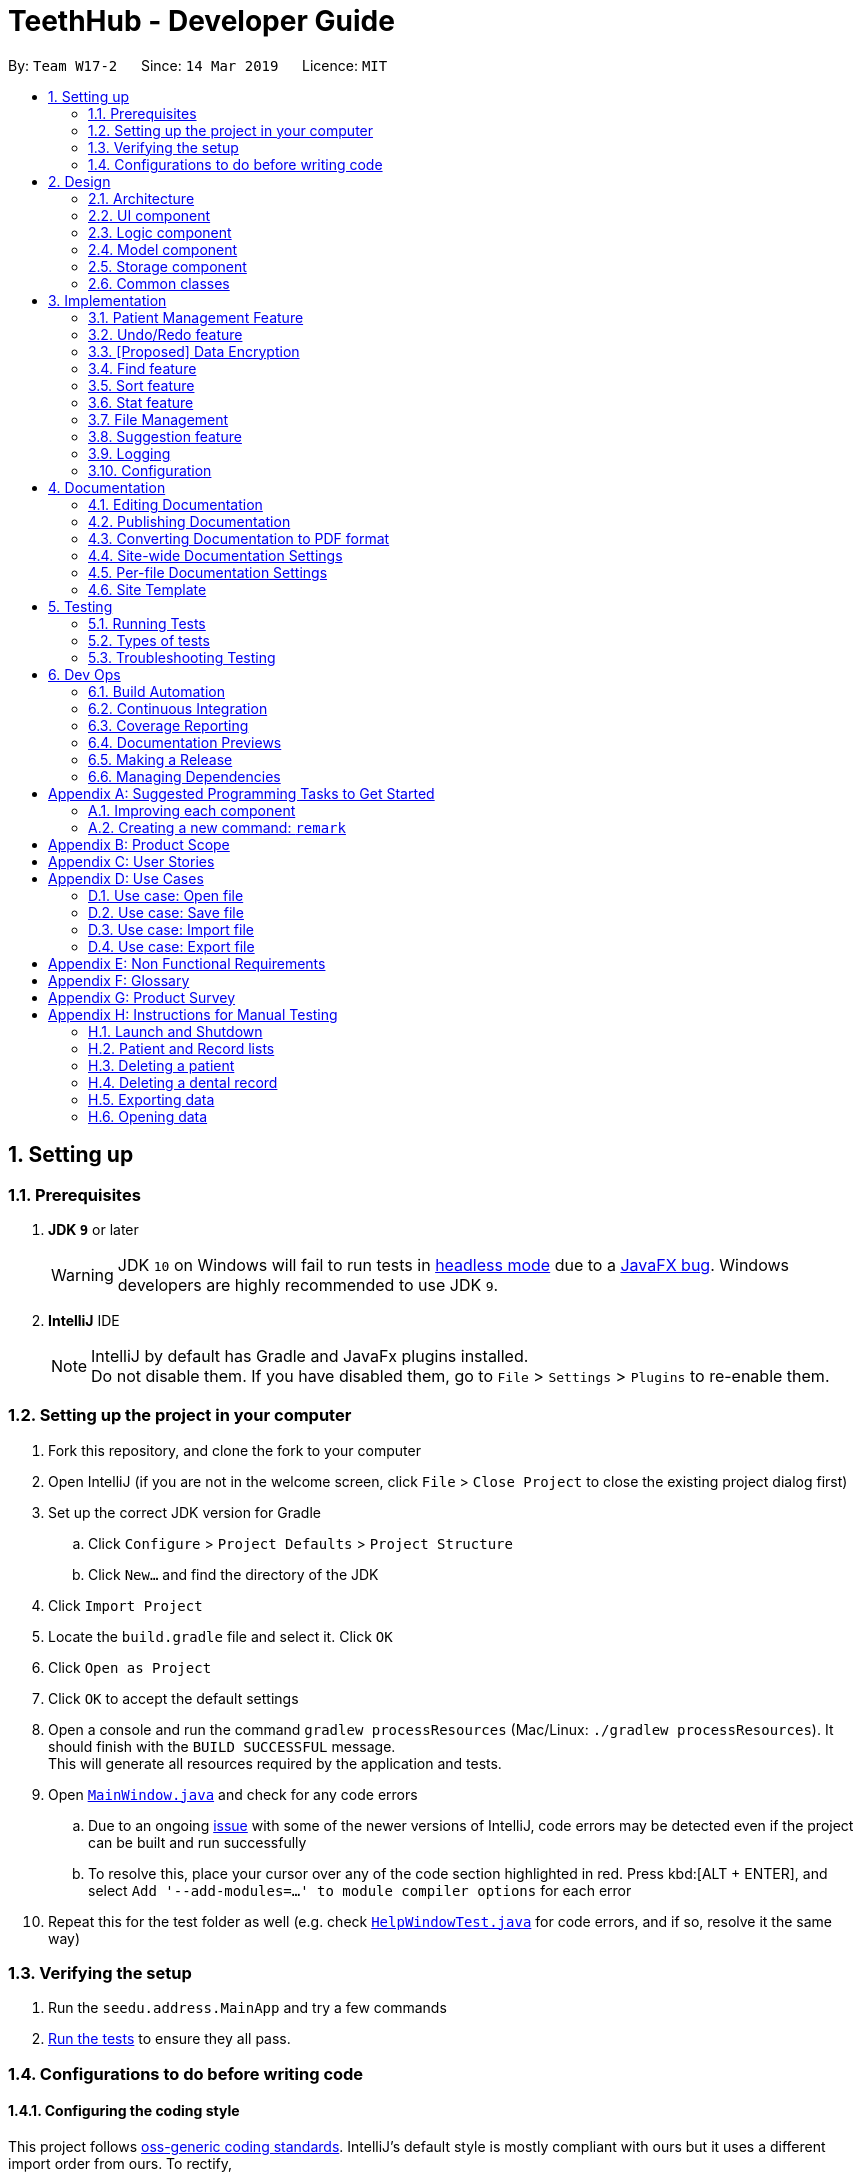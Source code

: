 = TeethHub - Developer Guide
:site-section: DeveloperGuide
:toc:
:toc-title:
:toc-placement: preamble
:sectnums:
:imagesDir: images
:stylesDir: stylesheets
:xrefstyle: full
ifdef::env-github[]
:tip-caption: :bulb:
:note-caption: :information_source:
:warning-caption: :warning:
:experimental:
endif::[]
:repoURL: https://github.com/se-edu/addressbook-level4/tree/master

By: `Team W17-2`      Since: `14 Mar 2019`      Licence: `MIT`

== Setting up

=== Prerequisites

. *JDK `9`* or later
+
[WARNING]
JDK `10` on Windows will fail to run tests in <<UsingGradle#Running-Tests, headless mode>> due to a https://github.com/javafxports/openjdk-jfx/issues/66[JavaFX bug].
Windows developers are highly recommended to use JDK `9`.

. *IntelliJ* IDE
+
[NOTE]
IntelliJ by default has Gradle and JavaFx plugins installed. +
Do not disable them. If you have disabled them, go to `File` > `Settings` > `Plugins` to re-enable them.


=== Setting up the project in your computer

. Fork this repository, and clone the fork to your computer
. Open IntelliJ (if you are not in the welcome screen, click `File` > `Close Project` to close the existing project dialog first)
. Set up the correct JDK version for Gradle
.. Click `Configure` > `Project Defaults` > `Project Structure`
.. Click `New...` and find the directory of the JDK
. Click `Import Project`
. Locate the `build.gradle` file and select it. Click `OK`
. Click `Open as Project`
. Click `OK` to accept the default settings
. Open a console and run the command `gradlew processResources` (Mac/Linux: `./gradlew processResources`). It should finish with the `BUILD SUCCESSFUL` message. +
This will generate all resources required by the application and tests.
. Open link:{repoURL}/src/main/java/seedu/address/ui/MainWindow.java[`MainWindow.java`] and check for any code errors
.. Due to an ongoing https://youtrack.jetbrains.com/issue/IDEA-189060[issue] with some of the newer versions of IntelliJ, code errors may be detected even if the project can be built and run successfully
.. To resolve this, place your cursor over any of the code section highlighted in red. Press kbd:[ALT + ENTER], and select `Add '--add-modules=...' to module compiler options` for each error
. Repeat this for the test folder as well (e.g. check link:{repoURL}/src/test/java/seedu/address/ui/HelpWindowTest.java[`HelpWindowTest.java`] for code errors, and if so, resolve it the same way)

=== Verifying the setup

. Run the `seedu.address.MainApp` and try a few commands
. <<Testing,Run the tests>> to ensure they all pass.

=== Configurations to do before writing code

==== Configuring the coding style

This project follows https://github.com/oss-generic/process/blob/master/docs/CodingStandards.adoc[oss-generic coding standards]. IntelliJ's default style is mostly compliant with ours but it uses a different import order from ours. To rectify,

. Go to `File` > `Settings...` (Windows/Linux), or `IntelliJ IDEA` > `Preferences...` (macOS)
. Select `Editor` > `Code Style` > `Java`
. Click on the `Imports` tab to set the order

* For `Class count to use import with '\*'` and `Names count to use static import with '*'`: Set to `999` to prevent IntelliJ from contracting the import statements
* For `Import Layout`: The order is `import static all other imports`, `import java.\*`, `import javax.*`, `import org.\*`, `import com.*`, `import all other imports`. Add a `<blank line>` between each `import`

Optionally, you can follow the <<UsingCheckstyle#, UsingCheckstyle.adoc>> document to configure Intellij to check style-compliance as you write code.

==== Updating documentation to match your fork

After forking the repository, the documentation will still have the SE-EDU branding and refer to the `se-edu/addressbook-level4` repository.

If you plan to develop this fork as a separate product (i.e. instead of contributing to `se-edu/addressbook-level4`), you should do the following:

. Configure the <<Docs-SiteWideDocSettings, site-wide documentation settings>> in link:{repoURL}/build.gradle[`build.gradle`], such as the `site-name`, to suit your own project.

. Replace the URL in the attribute `repoURL` in link:{repoURL}/docs/DeveloperGuide.adoc[`DeveloperGuide.adoc`] and link:{repoURL}/docs/UserGuide.adoc[`UserGuide.adoc`] with the URL of your fork.

==== Setting up CI

Set up Travis to perform Continuous Integration (CI) for your fork. See <<UsingTravis#, UsingTravis.adoc>> to learn how to set it up.

After setting up Travis, you can optionally set up coverage reporting for your team fork (see <<UsingCoveralls#, UsingCoveralls.adoc>>).

[NOTE]
Coverage reporting could be useful for a team repository that hosts the final version but it is not that useful for your personal fork.

Optionally, you can set up AppVeyor as a second CI (see <<UsingAppVeyor#, UsingAppVeyor.adoc>>).

[NOTE]
Having both Travis and AppVeyor ensures your App works on both Unix-based platforms and Windows-based platforms (Travis is Unix-based and AppVeyor is Windows-based)

==== Getting started with coding

When you are ready to start coding,

1. Get some sense of the overall design by reading <<Design-Architecture>>.
2. Take a look at <<GetStartedProgramming>>.

== Design

[[Design-Architecture]]
=== Architecture

.Architecture Diagram
image::Architecture.png[width="600"]

The *_Architecture Diagram_* given above explains the high-level design of the App. Given below is a quick overview of each component.

[TIP]
The `.pptx` files used to create diagrams in this document can be found in the link:{repoURL}/docs/diagrams/[diagrams] folder. To update a diagram, modify the diagram in the pptx file, select the objects of the diagram, and choose `Save as picture`.

`Main` has only one class called link:{repoURL}/src/main/java/seedu/address/MainApp.java[`MainApp`]. It is responsible for,

* At app launch: Initializes the components in the correct sequence, and connects them up with each other.
* At shut down: Shuts down the components and invokes cleanup method where necessary.

<<Design-Commons,*`Commons`*>> represents a collection of classes used by multiple other components.
The following class plays an important role at the architecture level:

* `LogsCenter` : Used by many classes to write log messages to the App's log file.

The rest of the App consists of four components.

* <<Design-Ui,*`UI`*>>: The UI of the App.
* <<Design-Logic,*`Logic`*>>: The command executor.
* <<Design-Model,*`Model`*>>: Holds the data of the App in-memory.
* <<Design-Storage,*`Storage`*>>: Reads data from, and writes data to, the hard disk.

Each of the four components

* Defines its _API_ in an `interface` with the same name as the Component.
* Exposes its functionality using a `{Component Name}Manager` class.

For example, the `Logic` component (see the class diagram given below) defines it's API in the `Logic.java` interface and exposes its functionality using the `LogicManager.java` class.

.Class Diagram of the Logic Component
image::LogicClassDiagram.png[width="800"]

[discrete]
==== How the architecture components interact with each other

The _Sequence Diagram_ below shows how the components interact with each other for the scenario where the user issues the command `delete 1`.

.Component interactions for `delete 1` command
image::SDforDeletePerson.png[width="800"]

The sections below give more details of each component.

[[Design-Ui]]
=== UI component

.Structure of the UI Component
image::UiClassDiagram.png[width="800"]

*API* : link:{repoURL}/src/main/java/seedu/address/ui/Ui.java[`Ui.java`]

The UI consists of a `MainWindow` that is made up of parts e.g.`CommandBox`, `ResultDisplay`, `PersonListPanel`, `StatusBarFooter`, `BrowserPanel` etc. All these, including the `MainWindow`, inherit from the abstract `UiPart` class.

The `UI` component uses JavaFx UI framework. The layout of these UI parts are defined in matching `.fxml` files that are in the `src/main/resources/view` folder. For example, the layout of the link:{repoURL}/src/main/java/seedu/address/ui/MainWindow.java[`MainWindow`] is specified in link:{repoURL}/src/main/resources/view/MainWindow.fxml[`MainWindow.fxml`]

The `UI` component,

* Executes user commands using the `Logic` component.
* Listens for changes to `Model` data so that the UI can be updated with the modified data.

[[Design-Logic]]
=== Logic component

[[fig-LogicClassDiagram]]
.Structure of the Logic Component
image::LogicClassDiagram.png[width="800"]

*API* :
link:{repoURL}/src/main/java/seedu/address/logic/Logic.java[`Logic.java`]

.  `Logic` uses the `AddressBookParser` class to parse the user command.
.  This results in a `Command` object which is executed by the `LogicManager`.
.  The command execution can affect the `Model` (e.g. adding a person).
.  The result of the command execution is encapsulated as a `CommandResult` object which is passed back to the `Ui`.
.  In addition, the `CommandResult` object can also instruct the `Ui` to perform certain actions, such as displaying help to the user.

Given below is the Sequence Diagram for interactions within the `Logic` component for the `execute("delete 1")` API call.

.Interactions Inside the Logic Component for the `delete 1` Command
image::DeletePersonSdForLogic.png[width="800"]

[[Design-Model]]
=== Model component

.Structure of the Model Component
image::ModelClassDiagram.png[width="800"]

*API* : link:{repoURL}/src/main/java/seedu/address/model/Model.java[`Model.java`]

The `Model`,

* stores a `UserPref` object that represents the user's preferences.
* stores the Address Book data.
* exposes an unmodifiable `ObservableList<Person>` that can be 'observed' e.g. the UI can be bound to this list so that the UI automatically updates when the data in the list change.
* does not depend on any of the other three components.

[NOTE]
As a more OOP model, we can store a `Tag` list in `Address Book`, which `Person` can reference. This would allow `Address Book` to only require one `Tag` object per unique `Tag`, instead of each `Person` needing their own `Tag` object. An example of how such a model may look like is given below. +
 +
image:ModelClassBetterOopDiagram.png[width="800"]

[[Design-Storage]]
=== Storage component

.Structure of the Storage Component
image::StorageClassDiagram.png[width="800"]

*API* : link:{repoURL}/src/main/java/seedu/address/storage/Storage.java[`Storage.java`]

The `Storage` component,

* can save `UserPref` objects in json format and read it back.
* can save the Address Book data in json format and read it back.

[[Design-Commons]]
=== Common classes

Classes used by multiple components are in the `seedu.addressbook.commons` package.

== Implementation

This section describes some noteworthy details on how certain features are implemented.

// tag::patient_kyler[]
=== Patient Management Feature
==== Current Implementation: Storing Patient's Information

The `Patient` class represents patients for our users on TeethHub.
It extends `Person` with more patient-specific attributes, as well as methods.
Various methods are also overridden in order for them to work appropriately with the new `Patient` class.

The following class diagram summarizes the new `Patient` class, which extends from `Person`:

image::PatientClassDiagram.png[width="800]

==== Current Implementation: Patient's Dental Records

The `Record` class represents a dental record of a patient. Each `Patient` class has an list of `Record` as an attribute.

The `Record` class is purposely implemented to be similar to that of `Person`.
Just like person, record has associate classes for specific operations, such as storage.
This ensures that the processing of records is streamlined with `Patient`, which extends `Person`.

==== Current Implementation: Interface to interact with Patient's Dental Records

The current implementation to view a specified patient's dental records uses the `goto` command.

The `GoToCommand` extends the `Command` abstract class.
The valid form of the command is `goto INDEX`.
The `INDEX` of the command specifies the patient in the patient list, based to their denoted indexes.

On the other hand, the current implementation to go back to the patient list uses the `back` command.

It also extends the `Command` abstract class.
Unlike the `GoToCommand`, the `BackCommand` does not take in any parameters.
The valid form of the command is `back`.

Given below is an example usage scenario and how the goto/back mechanism behaves at each step.

Step 1. The user launches the application for the first time.
All stored patients will be loaded and the user will be shown the patient list by default.

Step 2. The user executes `goto 1` command to view the dental records of the first patient in the dental book.
The `goto` command sets the specified patient in the MainWindow as the first patient.
The patient list is now replaced by the dental record list of the specified patient.

Step 3. The user can now add, edit, or delete dental records, which are tied to the specified patient.

[NOTE]
If the `goto` command is entered while the window is already showing dental records of a specified patient, an error message will be displayed on the window.

Step 4. The user now decides that he wants to view the patient list.
He do so by executing the `back` command.
After which, the record list is replaced by the patient list.

[NOTE]
The `back` command will still work with parameters, but those parameters will be ignored.

Step 5. The user can now add, edit, or delete patients' personal information.

[NOTE]
If the `back` command is entered while the window is already showing patients, an error message will be displayed on the window.

The following activity diagram summarizes what happens when a user executes the `goto` or `back` command:

image::GotoActivityDiagram.png[width="800"]
{nbsp}

==== Current Implementation: Representing Patient's Teeth

The `Teeth` class represents patients' teeth for our users on TeethHub.
It consist of an array of `Tooth` objects, which represents the individual tooth of patients.

[NOTE]
When a patient is added by the user, TeethHub automatically creates a new set of all healthy and present teeth for the new patient.
At this point of time, only permanent teeth is supported.

Each `Tooth` can be present or absent. If it is present, it can be on or off status.
A tooth on status would mean that it is a problematic tooth (i.e. decaying tooth or dental prosthesis).
A optional status message can be tied to each tooth on status, allowing our users to have a better overview of the tooth if necessary.

The command to edit a specific tooth of a patient is: `teethedit INDEX`.

[NOTE]
The `teethedit` command can only run after a patient is specified via the `goto` command.


The following class diagram summarizes the `Teeth` class, which is a composition of the `Tooth` class:

{nbsp}

image::TeethClassDiagram.png[width=""]
{nbsp}

==== Current Implementation: Automatically Generated Tags

There are only two types of tags that are valid in the `Patient` class.
They are `StatusTag` and `TeethTag`.
At any time, there can only be one of each kind of those tags.
Unlike in `Person`, users cannot added their own tags to patients.
We have implemented patient tags to be fully automated by our application.

`StatusTag`: Describes the condition of the patient's teeth. The valid options are "Healthy Teeth", "Status Teeth", and "Absent Teeth".
The worst tooth status found in the patient's teeth will be reflected in the teeth status tag.

The activity diagram below demonstrates how TeethHub automatically update the patient's status tag when his or her tooth is edited:

image::StatusTagActivityDiagram.png[width=""]

`TeethTag`: Describes the teeth type of the patient. The valid options are "Primary Teeth" or "Permanent Teeth".

[NOTE]
Since only permanent teeth is supported by TeethHub at the moment, `TeethTag` will always show "Permanent Teeth".

==== Current Implementation: Dentist Information

Following the single user policy, TeethHub only prompts the user once to acquire his or her name, which will then be used when creating new dental records for patients.

Currently, the application prompts the user for his or her name during his or her first attempt when adding a new dental record to a specified patient via the `RecordAdd` command.

[NOTE]
Currently, the dentist's name is stored in a `.txt` file in TeethHub.
It is possible for users to change their name from the `.txt` file, although they are not encouraged to do so.

==== Current Implementation: Other Relevant Commands

We have also created new commands that will facilitate the `Patient` class.

[NOTE]
The commands below can only be executed after a patient is specified via the `GoTo` command.

`RecordAdd`: Adds a new record to a specified patient.

`RecordEdit`: Edits an existing record of a specified patient.

`RecordDelete`: Deletes an existing record of a specified patient.

`RecordClear`: Clear all records of a specified patient.

==== Design Considerations

===== Aspect: Creating the Patient class

* **Alternative 1 (current choice):** Create the `Patient` class by extending it from `Person`.
** Pros: It is intuitive, as it is logical that all patients are persons as well.
The code from `Person` can be reused in `Patient` through inheritance, and all existing classes and methods which work with `Person` will also work with `Patient`.
Most importantly, it allows us to make use of the object-oriented programming principles we learnt in class.
We assume that the Open-Closed Principle is applied on the `Person` class.
** Cons: Any changes to `Person` may affect `Patient`.
* **Alternative 2:** Create the `Patient` class from the bottom-up.
** Pros: As `Patient` will not be a subclass of any other class, it will be less affected by changes in other classes.
** Cons: All existing classes and methods which currently work with `Person` needs to be re-written to work with the new `Patient` class.
Attributes and methods cannot be reused, and must be re-implemented.
Lastly, polymorphism cannot be applied in cases where there is a need to deal with both persons and patients.

===== Aspect: Picking the appropriate data structure to store dental records

* **Alternative 1 (current choice):** Store the records using a list.
** Pros: It is easy to understand, which is crucial for collaborative programming as other programmers may require accessing the records in the list.
It can also save new records in the order of when they are added, from most recent to oldest, simply using `List.add(0, Record)`.
** Cons: If the list gets long over time, it might cause additional waiting time for our users when they would to search for a specific record.
This is because a linear search in a list is of O(n) time complexity.
 * **Alternative 2:** Store the records using a hash table.
 ** Pros: It gives the fastest time complexity if a record search is required. It runs in O(1) time.
 ** Cons: It can be challenging for collaborators to understand, which can be detrimental for collaborative programming.
 It also creates an extra layer of complexity in order to display the stored records in the order they were first stored in the application by our users.

===== Aspect: How the goto command executes

* **Alternative 1 (current choice):** Use a static variable to store the specified patient, with a public getter method, and a static boolean that denotes the current list viewing mode.
** Pros: This is relatively easy to implement and understand. Furthermore, other classes can easily access the current specified patient, and the current list viewing mode.
** Cons: May cause complications if MainWindow is no longer a singleton class.
* **Alternative 2:** Save the specified patient and list viewing mode as an instance variable of MainWindow.
** Pros: Will work properly even if MainWindow is no longer a singleton class.
** Cons: Challenging to implement as major revamp is required to most existing classes and tests.
All new classes which wish to access the specified patient or list viewing mode will need to take in a reference to the MainWindow instance.

===== Aspect: Data structure to support the goto command

* **Alternative 1 (current choice):** Use a patient variable to store the patient specified by the command.
** Pros: An intuitive solution, as the specified patient is stored as an exact same class as a patient.
Additionally, attributes of the specified patient can be accessed just like any other patient class.
Changes to the patient class does not significantly affect the goto command.
** Cons: The patient class is mutable, and accidental changes to its attributes by other classes or methods can occur.
* **Alternative 2:** Create a new immutable patient variable to store the specified patient.
** Pros: Ensures the the specified patient cannot be edited by other classes or methods.
** Cons: Major changes to the patient class would require the immutable patient class to be changed too.
Furthermore, every time any record of the specified patient is modified, a new immutable patient needs to be created to update the currently stored immutable patient.

===== Aspect: Data structure for Teeth

* **Alternative 1 (current choice):** Create a `Tooth` object representing a tooth, and use an array to store a list of tooth which will represent the teeth of patients.
** Pros: An straightforward object-oriented solution and easy to understand by other collaborating programmers who are familiar with object-oriented programming.
** Cons: `Tooth` and `Teeth` objects, as well as their relevant methods takes a significant amount of time to be created. They will also require proper test cases to be implemented.
* **Alternative 2:** Create an integer array representing teeth. Each integer value in the array indicates the status of a tooth.
** Pros: Simplest to implement.
** Cons: Can be hard to understand by other programmers as integers are used to represent teeth statuses. Additionally, this is violating object-oriented principles.

===== Aspect: Implementing the Dentist class

* **Alternative 1 (current choice):** Use a patient variable to store the patient specified by the command.
** Pros: An intuitive solution, as the specified patient is stored as an exact same class as a patient.
Additionally, attributes of the specified patient can be accessed just like any other patient class.
Changes to the patient class does not significantly affect the goto command.
** Cons: The patient class is mutable, and accidental changes to its attributes by other classes or methods can occur.
* **Alternative 2:** Create a new immutable patient variable to store the specified patient.
** Pros: Ensures the the specified patient cannot be edited by other classes or methods.
** Cons: Major changes to the patient class would require the immutable patient class to be changed too.
Furthermore, every time any record of the specified patient is modified, a new immutable patient needs to be created to update the currently stored immutable patient.

// end::patient_kyler[]

// tag::undoredo[]
=== Undo/Redo feature
==== Current Implementation

The undo/redo mechanism is facilitated by `VersionedAddressBook`.
It extends `AddressBook` with an undo/redo history, stored internally as an `addressBookStateList` and `currentStatePointer`.
Additionally, it implements the following operations:

* `VersionedAddressBook#commit()` -- Saves the current address book state in its history.
* `VersionedAddressBook#undo()` -- Restores the previous address book state from its history.
* `VersionedAddressBook#redo()` -- Restores a previously undone address book state from its history.

These operations are exposed in the `Model` interface as `Model#commitAddressBook()`, `Model#undoAddressBook()` and `Model#redoAddressBook()` respectively.

Given below is an example usage scenario and how the undo/redo mechanism behaves at each step.

Step 1. The user launches the application for the first time. The `VersionedAddressBook` will be initialized with the initial address book state, and the `currentStatePointer` pointing to that single address book state.

image::UndoRedoStartingStateListDiagram.png[width="800"]

Step 2. The user executes `delete 5` command to delete the 5th person in the address book. The `delete` command calls `Model#commitAddressBook()`, causing the modified state of the address book after the `delete 5` command executes to be saved in the `addressBookStateList`, and the `currentStatePointer` is shifted to the newly inserted address book state.

image::UndoRedoNewCommand1StateListDiagram.png[width="800"]

Step 3. The user executes `add n/David ...` to add a new person. The `add` command also calls `Model#commitAddressBook()`, causing another modified address book state to be saved into the `addressBookStateList`.

image::UndoRedoNewCommand2StateListDiagram.png[width="800"]

[NOTE]
If a command fails its execution, it will not call `Model#commitAddressBook()`, so the address book state will not be saved into the `addressBookStateList`.

Step 4. The user now decides that adding the person was a mistake, and decides to undo that action by executing the `undo` command. The `undo` command will call `Model#undoAddressBook()`, which will shift the `currentStatePointer` once to the left, pointing it to the previous address book state, and restores the address book to that state.

image::UndoRedoExecuteUndoStateListDiagram.png[width="800"]

[NOTE]
If the `currentStatePointer` is at index 0, pointing to the initial address book state, then there are no previous address book states to restore. The `undo` command uses `Model#canUndoAddressBook()` to check if this is the case. If so, it will return an error to the user rather than attempting to perform the undo.

The following sequence diagram shows how the undo operation works:

image::UndoRedoSequenceDiagram.png[width="800"]

The `redo` command does the opposite -- it calls `Model#redoAddressBook()`, which shifts the `currentStatePointer` once to the right, pointing to the previously undone state, and restores the address book to that state.

[NOTE]
If the `currentStatePointer` is at index `addressBookStateList.size() - 1`, pointing to the latest address book state, then there are no undone address book states to restore. The `redo` command uses `Model#canRedoAddressBook()` to check if this is the case. If so, it will return an error to the user rather than attempting to perform the redo.

Step 5. The user then decides to execute the command `list`. Commands that do not modify the address book, such as `list`, will usually not call `Model#commitAddressBook()`, `Model#undoAddressBook()` or `Model#redoAddressBook()`. Thus, the `addressBookStateList` remains unchanged.

image::UndoRedoNewCommand3StateListDiagram.png[width="800"]

Step 6. The user executes `clear`, which calls `Model#commitAddressBook()`. Since the `currentStatePointer` is not pointing at the end of the `addressBookStateList`, all address book states after the `currentStatePointer` will be purged. We designed it this way because it no longer makes sense to redo the `add n/David ...` command. This is the behavior that most modern desktop applications follow.

image::UndoRedoNewCommand4StateListDiagram.png[width="800"]

The following activity diagram summarizes what happens when a user executes a new command:

image::UndoRedoActivityDiagram.png[width="650"]

==== Design Considerations

===== Aspect: How undo & redo executes

* **Alternative 1 (current choice):** Saves the entire address book.
** Pros: Easy to implement.
** Cons: May have performance issues in terms of memory usage.
* **Alternative 2:** Individual command knows how to undo/redo by itself.
** Pros: Will use less memory (e.g. for `delete`, just save the person being deleted).
** Cons: We must ensure that the implementation of each individual command are correct.

===== Aspect: Data structure to support the undo/redo commands

* **Alternative 1 (current choice):** Use a list to store the history of address book states.
** Pros: Easy for new Computer Science student undergraduates to understand, who are likely to be the new incoming developers of our project.
** Cons: Logic is duplicated twice. For example, when a new command is executed, we must remember to update both `HistoryManager` and `VersionedAddressBook`.
* **Alternative 2:** Use `HistoryManager` for undo/redo
** Pros: We do not need to maintain a separate list, and just reuse what is already in the codebase.
** Cons: Requires dealing with commands that have already been undone: We must remember to skip these commands. Violates Single Responsibility Principle and Separation of Concerns as `HistoryManager` now needs to do two different things.
// end::undoredo[]

// tag::dataencryption[]
=== [Proposed] Data Encryption

_{Explain here how the data encryption feature will be implemented}_

// end::dataencryption[]

// tag::findimplement[]
=== Find feature
==== Current Implementation

The Find mechanism is facilitated through the use of predicates in conjunction with the
`FilteredList` within `ModelManager`

image::FindCommandSequenceDiagram1.png[width="800"]

The above sequence diagram gives an overview of how a `Find` Command is created. When the proper string arguments for
 a Find Command is entered into the user interface, the arguments are passed to the Logic Manager and then the
 AddressBook parser to determine if the input is valid. If it valid, a new `FindCommandParser` object is then created
  and handles the remaining user input.

From FindCommandParser, it creates a `MultipleContainsKeywordsPredicate` before going into a loop that creates the
respective parameter `ContainsKeywordsPredicate` if the parameter is present within the user input. The newly created
 `ContainsKeywordsPredicate` objects are passed back to the `FindCommandParser` and stored within a list. Once the
 loop has finished the list is passed over to the `MultipleContainKeywordsPredicate` object before it is used in the
 creation of a `FindCommand` object. On success, the `FindCommand` object is returned to the LogicManager as per the
 flow in the sequence diagram.

On execution of the Find Command, `updateFilteredPersonList` is called with the predicate stored within the program
itself. It subsequently calls `setPredicate(predicatte)` and updates the displayed person list to only show patients
that matches the given predicate.

==== Design Considerations
===== Aspect: Creation of Predicates

* **Alternative 1 (current choice):** Every associated parameter that is found within either a `Patient` or `Record`
class has an associated `ContainsKeywordsPredicate` that handles the predicate testing when that parameter is
specified to be searched.
* **Alternative 2:** `Patient` and `Record` would each have an individual associated `ContainsKeywordsPredicate` that
 acts as a "class of classes" that contains each respective paramater predicate class within itself.
// end::findimplement[]

// tag::sortimplement[]
=== Sort feature
==== Current Implementation
The `Sort` mechanism is facilitated through the use of Comparators in conjunction with the Unique Lists for both
record and patient depending on the programm's mode when the command is called.

image::SortCommandSequenceDiagram.png[width="800"]

Upon parsing the arguments, `SortCommandParser` then checks which mode TeethHub currently is in. If it's in record /
goTo mode, it creates a `RecordComparator` and returns a `SortRecordCommand`. Otherwise, a `PatientComparator` is called
instead and returns a `SortPatientCommand` instead.

When the comparator is retrieved,  SortCommandParser then calls `orderChecker` from itself to determine the
`isReverse` boolean. Finally, the respective parameters are used to create the neccessary `SortCommand` and returns
it to `AddressBookParser` and then `LogicManager`.

On execution, there are two behaviours can occur depending on whether the `SortCommand` is a `SortPatientCommand` or
`SortRecordCommand`.  Should it be an instance of `SortRecordCommand`, `sortRecordsBook(c,isReverse)` is called from
ModelManager, which in turns called `sortRecords(c, isReverse)` from `VersionedAddressBook` and finally calls
`sortStoredList (c, isReverse)` from `UniqueRecordList`. This sorts the records currently stored according to the
parsed comparator and hence changes the order records are displayed to the user.

Should it be a `SortPatientCommand` instead, the same logic flow occurs except it that calls the respective patient
methods and classes instead.
// end::sortimplement[]

// tag::statimplement[]
=== Stat feature
image::StatWindow.png[width="500"]
==== Current Implementation
The `Stat` mechanism is facilitated through the use of the inbuilt JavaFx framework in conjunction with the data
stored within each `Patient` object.

image::StatActivityDiagram.png[width="800"]

Upon execution of the stat command, the patient to have statistics generated from is set to the `StatWindow` file
which then uses it to create the report. As per the diagram above, `StatWindow` then obtains all attributes from the
patient and sets the latest teeth image to itself. From this obtained records list, the records table is generated
followed by a bar chart and a pie chart. It is at this point that all necessary data has been populated within the
statistics report and it is displayed to the user.

// end::statimplement[]

=== File Management
Although TeethHub already has a built-in auto-load and auto-save, implementing file management would give the user more flexibility with managing data. +
PDF export is also implemented so that the user would have an easier time making sense of the data when offline.

The File Management features are: `Open`, `Import`, `Save`, `Export`.
* If the file that is being opened/imported is corrupted, an error message is thrown and no change is made. +
* If the user inputs an index range for import/export that does not exist, the current indexes that fall within the range are still imported/exported. This is because we want to make things easier on the user.

[NOTE]
============================================================
These following two keywords will be used by various File Management features.

`FILE_PATH`: The name and file type to be saved. `FILE_PATH` also allows the inclusion of folder names. If the indicated `FILE_PATH` does not exist, it will be created. +
Any letters in the English alphabet and numbers are allowed. +
Allowed special characters are: +
`! @ # $ % ^ & ( ) _ + - = { } [ ] ; ' , .` +
Special characters *NOT* allowed are: +
`< > : " | ? *`

`INDEX_RANGE`: +
Any positive integers (no decimals, must be greater than 0) are allowed. +
Use commas (no space) to indicate a break. e.g. `1,3,5` for 1 and 3 and 5 +
Use dash (no space) to indicate a range. e.g. `3-5` for 3 to 5. `1-3-5` is not allowed, just use `1-5`. +
Use a combination of commas and dashes to indicate a range as well. e.g. `1-3,5` for 1 to 3 and 5. +
`all` can be used instead to include everything. e.g. `import test.json all` or `export test.json all`
============================================================

==== Design Considerations
===== Aspect: Reading or writing a file
* **Current implementation:** (Open/Import/Save/Export)Command -> InOutAddressBookStorage -> JsonUtil -> FileUtil
** **Alternative 1a.1:** (Open/Import/Save/Export)Command -> Json Util -> FileUtil
** **Alternative 1a.2:** (Open/Import/Save/Export)Command -> FileUtil
*** Pros: Less overhead and faster runtime as there are less classes to go through.
*** Cons: InOutAddressBookStorage does some error handling. Bypassing InOutAddressBookStorage would require the same error handling in OpenCommand. Since OpenCommand is not called when the program starts, we cannot move the error handling from InOutAddressBookStorage to OpenCommand. In that case, we would have to copy the error handling instead, which means that we now have a duplicate logic, which is also not ideal.


* **Current implementation:** (Save/Export)Command -> InOutAddressBookStorage -> PdfUtil
** **Alternative 1b.1:** (Save/Export)Command -> Pdf Util -> FileUtil
** **Alternative 1b.2:** (Save/Export)Command -> FileUtil
** **Alternative 1b.3:** (Save/Export)Command -> PdfUtil
*** Pros: Less overhead and faster runtime as there are less classes to go through.
*** Cons: Same as *Alternative 1a* Cons above. In addition to that, passing the job to FileUtil would require implementing Pdf creation and saving that is already present in the third party library Apache PDFBox. Hence the job is passed to PdfUtil which calls the already present methods of Apache PDFBox.

===== Aspect: Index ranges of Import and Export
* **Current implementation:** The Import/Export features accept index ranges that are larger than the actual index range of the content to be imported/exported.
** **Alternative 2:** Don't allow indexes out of range for Import/Export.
*** Pros: User cannot input a very large index range. This prevents a scenario where a very large range causes slow runtime and increased memory due to the amount of indexes to process.
*** Cons: User may feel frustration of being denied due to minor mistakes. e.g. `export data.json 1-31` being rejected when there are only 30 entries. As our goal when designing TeethHub was to make things easier for the user, we decided to go with our current implementation.


* **Current implementation:** The Import/Export features accept the `all` keyword in place of an index range.
** **Alternative 3:** Don't parse "all" keyword for Import/Export.
*** Pros: Faster runtime as there are less characters in the regex to match.
*** Cons: User would need to know the total amount of patients in the external file if importing. Otherwise, the user might resort to inputting a very large index range, which would slow down runtime and increase memory needed due to the amount of indexes to process. We chose the current implementation to provide an alternative so that it would discourage users from inputting a very large index range.


* **Current implementation:** The Export feature calls the Save feature when the `all` keyword is detected.
** **Alternative 4:** Don't parse `all` keyword for Export.
*** Pros: Less overhead and faster runtime as there the regex would not need to look for `all`
*** Cons: In the current implementation, Import and Export share the same parser as Import and Export share the same format of `command FILE_PATH INDEX_RANGE`. Since Import uses the `all` keyword, not parsing `all` would require an additional parser for Export. Furthermore, as the accepted inputs of Open and Save are the same (except for .pdf), the user may expect the same accepted inputs for Import and Export as well.

==== Open vs Import

Suppose you have a `data.json` file with the following contents:

image::OpenImportFeature1.png[width="174"]

The following image illustrates the difference when you open or import `data.json`.

image::OpenImportFeature2.png[width="870"]

==== Open feature
===== Current Implementation
As TeethHub already has a built-in auto-load when starting the program, the implemented Open feature is simple. +
*The Open feature opens the specified file and overwrites the current TeethHub data with the file data.* +
The Open feature's format is: `open FILE_PATH`

1. AddressBookParser creates OpenCommandParser. +
2. The OpenCommandParser uses ParserUtil to parse the user input. +
3. If the input is valid, ParserUtil creates a ParsedInOut object and returns it to OpenCommandParser. +
4. OpenCommandParser creates OpenCommand initialized with the ParsedInOut object. +
5. OpenCommand checks for if the requested file is a ".json" file, if the file exists, if it is a file, or if it can be read. +
6. OpenCommand calls the existing readAddressBook().

image::OpenCommandSequenceDiagram.jpg[width="870"]

==== Import feature
===== Current Implementation
As TeethHub already has a built-in auto-load when starting the program, the implemented Import feature makes use of it. +
*The Import feature opens the specified file and adds the file data to the current TeethHub data.* +
The Import feature's format is: `import FILE_PATH INDEX_RANGE`

1. AddressBookParser creates ImportCommandParser. +
2. The ImportCommandParser uses ParserUtil to parse the user input. +
3. If the input is valid, ParserUtil creates a ParsedInOut object and returns it to ImportCommandParser. +
4. ImportCommandParser creates ImportCommand initialized with the ParsedInOut object. +
5. ImportCommand checks for if the requested file is a ".json" file, if the file exists, if it is a file, or if it can be read. +
6. ImportCommand calls the existing readAddressBook() on a temporary storage. +
6a. ImportCommand adds contents from the temporary storage to the current storage based on the input INDEX_RANGE. +
6b. ImportCommand adds all contents from the temporary storage to the current storage if INDEX_RANGE is `all`.

==== Save feature
===== Current Implementation
As TeethHub already has a built-in auto-save when exiting the program, the implemented Save feature makes use of it. +
*The Save feature saves all current TeethHub data to the specified file.* +
In addition to that, the Save can also save to PDF, using the Apache PDFBox. +
In the Open Command Sequence Diagram above, you can see that OpenCommand creates an InOutAddressBookStorage. The InOutAddressBookStorage has the capability to call the existing saveAddressBook() and also a new saveAsPdf(). +
The Save feature's format is: `save FILE_PATH`

1. AddressBookParser creates SaveCommandParser. +
2. The SaveCommandParser uses ParserUtil to parse the user input. +
3. If the input is valid, ParserUtil creates a ParsedInOut object and returns it to SaveCommandParser. +
4. SaveCommandParser creates SaveCommand initialized with the ParsedInOut object. +
5. SaveCommand checks for if the requested file is a ".json" file or ".pdf" file. It also checks if the file is Read-only. +
5a. SaveCommand calls the existing saveAddressBook() if the requested file is a ".json" file. +
5b. SaveCommand calls the new saveAsPdf() if the requested file is a ".pdf" file.

==== Export feature
===== Current Implementation
As TeethHub already has a built-in auto-save when starting the program, the implemented Export feature makes use of it. +
*The Export feature saves specified patients in the current TeethHub data to the specified file.* +
The Export feature's format is: `export FILE_PATH INDEX_RANGE`

image::ExportCommandActivityDiagram.png[width="870"]

1. AddressBookParser creates ExportCommandParser. +
2. The ExportCommandParser uses ParserUtil to parse the user input. +
3. If the input is valid, ParserUtil creates a ParsedInOut object and returns it to ExportCommandParser. +
4. ExportCommandParser creates ImportCommand initialized with the ParsedInOut object. +
5. ExportCommand checks if INDEX_RANGE is `all`. +
5a. ExportCommand calls SaveCommand if INDEX_RANGE is `all`. Refer to Save feature. +
5b. Otherwise, ExportCommand add contents from the current storage to the temporary storage based on the input INDEX_RANGE. +
6. ExportCommand checks for if the requested file is a ".json" file or ".pdf" file. It also checks if the file is Read-only. +
6a. ExportCommand calls the existing saveAddressBook() if the requested file is a ".json" file. +
6b. ExportCommand calls the new saveAsPdf() if the requested file is a ".pdf" file.

=== Suggestion feature
==== Current Implementation
As TeethHub contains commands that are similar, we decided to implement a Suggestion feature. +
This feature was designed to help users who are familiar with older versions of TeethHub or Address Book 4, as they have the names of old commands. +
When the user types a Common command, a suggestion will be displayed asking the user if they meant to type something else. +
We define a Common command as a command whose name is used by the Patient commands, Record commands and/or Task commands. +
For example, as there are `patientadd`, `recordadd` and `taskadd`, the Common command would be `add`. +
As TeethHub has a Patient Mode and a Record Mode, only commands that can be used in the user's current mode will be displayed.

image::SuggestionFeatureAddPatientMode.png[width="236"]

==== Design Considerations
* **Current implementation:** When the user types a Common command, suggestions are displayed. +
** **Alternative 1:** Show Help window if the user inputs invalid commands `N` times in a row.
*** Pros: Only 1 implementation, as opposed to an implementation for each Common command. +
*** Cons: Might be rude.

=== Logging

We are using `java.util.logging` package for logging. The `LogsCenter` class is used to manage the logging levels and logging destinations.

* The logging level can be controlled using the `logLevel` setting in the configuration file (See <<Implementation-Configuration>>)
* The `Logger` for a class can be obtained using `LogsCenter.getLogger(Class)` which will log messages according to the specified logging level
* Currently log messages are output through: `Console` and to a `.log` file.

*Logging Levels*

* `SEVERE` : Critical problem detected which may possibly cause the termination of the application
* `WARNING` : Can continue, but with caution
* `INFO` : Information showing the noteworthy actions by the App
* `FINE` : Details that is not usually noteworthy but may be useful in debugging e.g. print the actual list instead of just its size

[[Implementation-Configuration]]
=== Configuration

Certain properties of the application can be controlled (e.g user prefs file location, logging level) through the configuration file (default: `config.json`).

== Documentation

We use asciidoc for writing documentation.

[NOTE]
We chose asciidoc over Markdown because asciidoc, although a bit more complex than Markdown, provides more flexibility in formatting.

=== Editing Documentation

See <<UsingGradle#rendering-asciidoc-files, UsingGradle.adoc>> to learn how to render `.adoc` files locally to preview the end result of your edits.
Alternatively, you can download the AsciiDoc plugin for IntelliJ, which allows you to preview the changes you have made to your `.adoc` files in real-time.

=== Publishing Documentation

See <<UsingTravis#deploying-github-pages, UsingTravis.adoc>> to learn how to deploy GitHub Pages using Travis.

=== Converting Documentation to PDF format

We use https://www.google.com/chrome/browser/desktop/[Google Chrome] for converting documentation to PDF format, as Chrome's PDF engine preserves hyperlinks used in webpages.

Here are the steps to convert the project documentation files to PDF format.

.  Follow the instructions in <<UsingGradle#rendering-asciidoc-files, UsingGradle.adoc>> to convert the AsciiDoc files in the `docs/` directory to HTML format.
.  Go to your generated HTML files in the `build/docs` folder, right click on them and select `Open with` -> `Google Chrome`.
.  Within Chrome, click on the `Print` option in Chrome's menu.
.  Set the destination to `Save as PDF`, then click `Save` to save a copy of the file in PDF format. For best results, use the settings indicated in the screenshot below.

.Saving documentation as PDF files in Chrome
image::chrome_save_as_pdf.png[width="300"]

[[Docs-SiteWideDocSettings]]
=== Site-wide Documentation Settings

The link:{repoURL}/build.gradle[`build.gradle`] file specifies some project-specific https://asciidoctor.org/docs/user-manual/#attributes[asciidoc attributes] which affects how all documentation files within this project are rendered.

[TIP]
Attributes left unset in the `build.gradle` file will use their *default value*, if any.

[cols="1,2a,1", options="header"]
.List of site-wide attributes
|===
|Attribute name |Description |Default value

|`site-name`
|The name of the website.
If set, the name will be displayed near the top of the page.
|_not set_

|`site-githuburl`
|URL to the site's repository on https://github.com[GitHub].
Setting this will add a "View on GitHub" link in the navigation bar.
|_not set_

|`site-seedu`
|Define this attribute if the project is an official SE-EDU project.
This will render the SE-EDU navigation bar at the top of the page, and add some SE-EDU-specific navigation items.
|_not set_

|===

[[Docs-PerFileDocSettings]]
=== Per-file Documentation Settings

Each `.adoc` file may also specify some file-specific https://asciidoctor.org/docs/user-manual/#attributes[asciidoc attributes] which affects how the file is rendered.

Asciidoctor's https://asciidoctor.org/docs/user-manual/#builtin-attributes[built-in attributes] may be specified and used as well.

[TIP]
Attributes left unset in `.adoc` files will use their *default value*, if any.

[cols="1,2a,1", options="header"]
.List of per-file attributes, excluding Asciidoctor's built-in attributes
|===
|Attribute name |Description |Default value

|`site-section`
|Site section that the document belongs to.
This will cause the associated item in the navigation bar to be highlighted.
One of: `UserGuide`, `DeveloperGuide`, ``LearningOutcomes``{asterisk}, `AboutUs`, `ContactUs`

_{asterisk} Official SE-EDU projects only_
|_not set_

|`no-site-header`
|Set this attribute to remove the site navigation bar.
|_not set_

|===

=== Site Template

The files in link:{repoURL}/docs/stylesheets[`docs/stylesheets`] are the https://developer.mozilla.org/en-US/docs/Web/CSS[CSS stylesheets] of the site.
You can modify them to change some properties of the site's design.

The files in link:{repoURL}/docs/templates[`docs/templates`] controls the rendering of `.adoc` files into HTML5.
These template files are written in a mixture of https://www.ruby-lang.org[Ruby] and http://slim-lang.com[Slim].

[WARNING]
====
Modifying the template files in link:{repoURL}/docs/templates[`docs/templates`] requires some knowledge and experience with Ruby and Asciidoctor's API.
You should only modify them if you need greater control over the site's layout than what stylesheets can provide.
The SE-EDU team does not provide support for modified template files.
====

[[Testing]]
== Testing

=== Running Tests

There are three ways to run tests.

[TIP]
The most reliable way to run tests is the 3rd one. The first two methods might fail some GUI tests due to platform/resolution-specific idiosyncrasies.

*Method 1: Using IntelliJ JUnit test runner*

* To run all tests, right-click on the `src/test/java` folder and choose `Run 'All Tests'`
* To run a subset of tests, you can right-click on a test package, test class, or a test and choose `Run 'ABC'`

*Method 2: Using Gradle*

* Open a console and run the command `gradlew clean allTests` (Mac/Linux: `./gradlew clean allTests`)

[NOTE]
See <<UsingGradle#, UsingGradle.adoc>> for more info on how to run tests using Gradle.

*Method 3: Using Gradle (headless)*

Thanks to the https://github.com/TestFX/TestFX[TestFX] library we use, our GUI tests can be run in the _headless_ mode. In the headless mode, GUI tests do not show up on the screen. That means the developer can do other things on the Computer while the tests are running.

To run tests in headless mode, open a console and run the command `gradlew clean headless allTests` (Mac/Linux: `./gradlew clean headless allTests`)

=== Types of tests

We have two types of tests:

.  *GUI Tests* - These are tests involving the GUI. They include,
.. _System Tests_ that test the entire App by simulating user actions on the GUI. These are in the `systemtests` package.
.. _Unit tests_ that test the individual components. These are in `seedu.address.ui` package.
.  *Non-GUI Tests* - These are tests not involving the GUI. They include,
..  _Unit tests_ targeting the lowest level methods/classes. +
e.g. `seedu.address.commons.StringUtilTest`
..  _Integration tests_ that are checking the integration of multiple code units (those code units are assumed to be working). +
e.g. `seedu.address.storage.StorageManagerTest`
..  Hybrids of unit and integration tests. These test are checking multiple code units as well as how the are connected together. +
e.g. `seedu.address.logic.LogicManagerTest`


=== Troubleshooting Testing
**Problem: `HelpWindowTest` fails with a `NullPointerException`.**

* Reason: One of its dependencies, `HelpWindow.html` in `src/main/resources/docs` is missing.
* Solution: Execute Gradle task `processResources`.

== Dev Ops

=== Build Automation

See <<UsingGradle#, UsingGradle.adoc>> to learn how to use Gradle for build automation.

=== Continuous Integration

We use https://travis-ci.org/[Travis CI] and https://www.appveyor.com/[AppVeyor] to perform _Continuous Integration_ on our projects. See <<UsingTravis#, UsingTravis.adoc>> and <<UsingAppVeyor#, UsingAppVeyor.adoc>> for more details.

=== Coverage Reporting

We use https://coveralls.io/[Coveralls] to track the code coverage of our projects. See <<UsingCoveralls#, UsingCoveralls.adoc>> for more details.

=== Documentation Previews
When a pull request has changes to asciidoc files, you can use https://www.netlify.com/[Netlify] to see a preview of how the HTML version of those asciidoc files will look like when the pull request is merged. See <<UsingNetlify#, UsingNetlify.adoc>> for more details.

=== Making a Release

Here are the steps to create a new release.

.  Update the version number in link:{repoURL}/src/main/java/seedu/address/MainApp.java[`MainApp.java`].
.  Generate a JAR file <<UsingGradle#creating-the-jar-file, using Gradle>>.
.  Tag the repository with the version number. e.g. `v0.1`
.  https://help.github.com/articles/creating-releases/[Create a new release using GitHub] and upload the JAR file you created.

=== Managing Dependencies

A project often depends on third-party libraries. For example, Address Book depends on the https://github.com/FasterXML/jackson[Jackson library] for JSON parsing. Managing these _dependencies_ can be automated using Gradle. For example, Gradle can download the dependencies automatically, which is better than these alternatives:

[loweralpha]
. Include those libraries in the repository (this bloats the repository size)
. Require developers to download those libraries manually (this creates extra work for developers)

[[GetStartedProgramming]]
[appendix]
== Suggested Programming Tasks to Get Started

Suggested path for new programmers:

1. First, add small local-impact (i.e. the impact of the change does not go beyond the component) enhancements to one component at a time. Some suggestions are given in <<GetStartedProgramming-EachComponent>>.

2. Next, add a feature that touches multiple components to learn how to implement an end-to-end feature across all components. <<GetStartedProgramming-RemarkCommand>> explains how to go about adding such a feature.

[[GetStartedProgramming-EachComponent]]
=== Improving each component

Each individual exercise in this section is component-based (i.e. you would not need to modify the other components to get it to work).

[discrete]
==== `Logic` component

*Scenario:* You are in charge of `logic`. During dog-fooding, your team realize that it is troublesome for the user to type the whole command in order to execute a command. Your team devise some strategies to help cut down the amount of typing necessary, and one of the suggestions was to implement aliases for the command words. Your job is to implement such aliases.

[TIP]
Do take a look at <<Design-Logic>> before attempting to modify the `Logic` component.

. Add a shorthand equivalent alias for each of the individual commands. For example, besides typing `clear`, the user can also type `c` to remove all persons in the list.
+
****
* Hints
** Just like we store each individual command word constant `COMMAND_WORD` inside `*Command.java` (e.g.  link:{repoURL}/src/main/java/seedu/address/logic/commands/PatientFindCommand.java[`PatientFindCommand#COMMAND_WORD`], link:{repoURL}/src/main/java/seedu/address/logic/commands/PatientDeleteCommand.java[`PatientDeleteCommand#COMMAND_WORD`]), you need a new constant for aliases as well (e.g. `PatientFindCommand#COMMAND_ALIAS`).
** link:{repoURL}/src/main/java/seedu/address/logic/parser/AddressBookParser.java[`AddressBookParser`] is responsible for analyzing command words.
* Solution
** Modify the switch statement in link:{repoURL}/src/main/java/seedu/address/logic/parser/AddressBookParser.java[`AddressBookParser#parseCommand(String)`] such that both the proper command word and alias can be used to execute the same intended command.
** Add new tests for each of the aliases that you have added.
** Update the user guide to document the new aliases.
** See this https://github.com/se-edu/addressbook-level4/pull/785[PR] for the full solution.
****

[discrete]
==== `Model` component

*Scenario:* You are in charge of `model`. One day, the `logic`-in-charge approaches you for help. He wants to implement a command such that the user is able to remove a particular tag from everyone in the address book, but the model API does not support such a functionality at the moment. Your job is to implement an API method, so that your teammate can use your API to implement his command.

[TIP]
Do take a look at <<Design-Model>> before attempting to modify the `Model` component.

. Add a `removeTag(Tag)` method. The specified tag will be removed from everyone in the address book.
+
****
* Hints
** The link:{repoURL}/src/main/java/seedu/address/model/Model.java[`Model`] and the link:{repoURL}/src/main/java/seedu/address/model/AddressBook.java[`AddressBook`] API need to be updated.
** Think about how you can use SLAP to design the method. Where should we place the main logic of deleting tags?
**  Find out which of the existing API methods in  link:{repoURL}/src/main/java/seedu/address/model/AddressBook.java[`AddressBook`] and link:{repoURL}/src/main/java/seedu/address/model/person/Person.java[`Person`] classes can be used to implement the tag removal logic. link:{repoURL}/src/main/java/seedu/address/model/AddressBook.java[`AddressBook`] allows you to update a person, and link:{repoURL}/src/main/java/seedu/address/model/person/Person.java[`Person`] allows you to update the tags.
* Solution
** Implement a `removeTag(Tag)` method in link:{repoURL}/src/main/java/seedu/address/model/AddressBook.java[`AddressBook`]. Loop through each person, and remove the `tag` from each person.
** Add a new API method `deleteTag(Tag)` in link:{repoURL}/src/main/java/seedu/address/model/ModelManager.java[`ModelManager`]. Your link:{repoURL}/src/main/java/seedu/address/model/ModelManager.java[`ModelManager`] should call `AddressBook#removeTag(Tag)`.
** Add new tests for each of the new public methods that you have added.
** See this https://github.com/se-edu/addressbook-level4/pull/790[PR] for the full solution.
****

[discrete]
==== `Ui` component

*Scenario:* You are in charge of `ui`. During a beta testing session, your team is observing how the users use your address book application. You realize that one of the users occasionally tries to delete non-existent tags from a contact, because the tags all look the same visually, and the user got confused. Another user made a typing mistake in his command, but did not realize he had done so because the error message wasn't prominent enough. A third user keeps scrolling down the list, because he keeps forgetting the index of the last person in the list. Your job is to implement improvements to the UI to solve all these problems.

[TIP]
Do take a look at <<Design-Ui>> before attempting to modify the `UI` component.

. Use different colors for different tags inside person cards. For example, `friends` tags can be all in brown, and `colleagues` tags can be all in yellow.
+
**Before**
+
image::getting-started-ui-tag-before.png[width="300"]
+
**After**
+
image::getting-started-ui-tag-after.png[width="300"]
+
****
* Hints
** The tag labels are created inside link:{repoURL}/src/main/java/seedu/address/ui/PersonCard.java[the `PersonCard` constructor] (`new Label(tag.tagName)`). https://docs.oracle.com/javase/8/javafx/api/javafx/scene/control/Label.html[JavaFX's `Label` class] allows you to modify the style of each Label, such as changing its color.
** Use the .css attribute `-fx-background-color` to add a color.
** You may wish to modify link:{repoURL}/src/main/resources/view/DarkTheme.css[`DarkTheme.css`] to include some pre-defined colors using css, especially if you have experience with web-based css.
* Solution
** You can modify the existing test methods for `PersonCard` 's to include testing the tag's color as well.
** See this https://github.com/se-edu/addressbook-level4/pull/798[PR] for the full solution.
*** The PR uses the hash code of the tag names to generate a color. This is deliberately designed to ensure consistent colors each time the application runs. You may wish to expand on this design to include additional features, such as allowing users to set their own tag colors, and directly saving the colors to storage, so that tags retain their colors even if the hash code algorithm changes.
****

. Modify link:{repoURL}/src/main/java/seedu/address/commons/events/ui/NewResultAvailableEvent.java[`NewResultAvailableEvent`] such that link:{repoURL}/src/main/java/seedu/address/ui/ResultDisplay.java[`ResultDisplay`] can show a different style on error (currently it shows the same regardless of errors).
+
**Before**
+
image::getting-started-ui-result-before.png[width="200"]
+
**After**
+
image::getting-started-ui-result-after.png[width="200"]
+
****
* Hints
** link:{repoURL}/src/main/java/seedu/address/commons/events/ui/NewResultAvailableEvent.java[`NewResultAvailableEvent`] is raised by link:{repoURL}/src/main/java/seedu/address/ui/CommandBox.java[`CommandBox`] which also knows whether the result is a success or failure, and is caught by link:{repoURL}/src/main/java/seedu/address/ui/ResultDisplay.java[`ResultDisplay`] which is where we want to change the style to.
** Refer to link:{repoURL}/src/main/java/seedu/address/ui/CommandBox.java[`CommandBox`] for an example on how to display an error.
* Solution
** Modify link:{repoURL}/src/main/java/seedu/address/commons/events/ui/NewResultAvailableEvent.java[`NewResultAvailableEvent`] 's constructor so that users of the event can indicate whether an error has occurred.
** Modify link:{repoURL}/src/main/java/seedu/address/ui/ResultDisplay.java[`ResultDisplay#handleNewResultAvailableEvent(NewResultAvailableEvent)`] to react to this event appropriately.
** You can write two different kinds of tests to ensure that the functionality works:
*** The unit tests for `ResultDisplay` can be modified to include verification of the color.
*** The system tests link:{repoURL}/src/test/java/systemtests/AddressBookSystemTest.java[`AddressBookSystemTest#assertCommandBoxShowsDefaultStyle() and AddressBookSystemTest#assertCommandBoxShowsErrorStyle()`] to include verification for `ResultDisplay` as well.
** See this https://github.com/se-edu/addressbook-level4/pull/799[PR] for the full solution.
*** Do read the commits one at a time if you feel overwhelmed.
****

. Modify the link:{repoURL}/src/main/java/seedu/address/ui/StatusBarFooter.java[`StatusBarFooter`] to show the total number of people in the address book.
+
**Before**
+
image::getting-started-ui-status-before.png[width="500"]
+
**After**
+
image::getting-started-ui-status-after.png[width="500"]
+
****
* Hints
** link:{repoURL}/src/main/resources/view/StatusBarFooter.fxml[`StatusBarFooter.fxml`] will need a new `StatusBar`. Be sure to set the `GridPane.columnIndex` properly for each `StatusBar` to avoid misalignment!
** link:{repoURL}/src/main/java/seedu/address/ui/StatusBarFooter.java[`StatusBarFooter`] needs to initialize the status bar on application start, and to update it accordingly whenever the address book is updated.
* Solution
** Modify the constructor of link:{repoURL}/src/main/java/seedu/address/ui/StatusBarFooter.java[`StatusBarFooter`] to take in the number of persons when the application just started.
** Use link:{repoURL}/src/main/java/seedu/address/ui/StatusBarFooter.java[`StatusBarFooter#handleAddressBookChangedEvent(AddressBookChangedEvent)`] to update the number of persons whenever there are new changes to the addressbook.
** For tests, modify link:{repoURL}/src/test/java/guitests/guihandles/StatusBarFooterHandle.java[`StatusBarFooterHandle`] by adding a state-saving functionality for the total number of people status, just like what we did for save location and sync status.
** For system tests, modify link:{repoURL}/src/test/java/systemtests/AddressBookSystemTest.java[`AddressBookSystemTest`] to also verify the new total number of persons status bar.
** See this https://github.com/se-edu/addressbook-level4/pull/803[PR] for the full solution.
****

[discrete]
==== `Storage` component

*Scenario:* You are in charge of `storage`. For your next project milestone, your team plans to implement a new feature of saving the address book to the cloud. However, the current implementation of the application constantly saves the address book after the execution of each command, which is not ideal if the user is working on limited internet connection. Your team decided that the application should instead save the changes to a temporary local backup file first, and only upload to the cloud after the user closes the application. Your job is to implement a backup API for the address book storage.

[TIP]
Do take a look at <<Design-Storage>> before attempting to modify the `Storage` component.

. Add a new method `backupAddressBook(ReadOnlyAddressBook)`, so that the address book can be saved in a fixed temporary location.
+
****
* Hint
** Add the API method in link:{repoURL}/src/main/java/seedu/address/storage/AddressBookStorage.java[`AddressBookStorage`] interface.
** Implement the logic in link:{repoURL}/src/main/java/seedu/address/storage/StorageManager.java[`StorageManager`] and link:{repoURL}/src/main/java/seedu/address/storage/InOutAddressBookStorage.java[`InOutAddressBookStorage`] class.
* Solution
** See this https://github.com/se-edu/addressbook-level4/pull/594[PR] for the full solution.
****

[[GetStartedProgramming-RemarkCommand]]
=== Creating a new command: `remark`

By creating this command, you will get a chance to learn how to implement a feature end-to-end, touching all major components of the app.

*Scenario:* You are a software maintainer for `addressbook`, as the former developer team has moved on to new projects. The current users of your application have a list of new feature requests that they hope the software will eventually have. The most popular request is to allow adding additional comments/notes about a particular contact, by providing a flexible `remark` field for each contact, rather than relying on tags alone. After designing the specification for the `remark` command, you are convinced that this feature is worth implementing. Your job is to implement the `remark` command.

==== Description
Edits the remark for a person specified in the `INDEX`. +
Format: `remark INDEX r/[REMARK]`

Examples:

* `remark 1 r/Likes to drink coffee.` +
Edits the remark for the first person to `Likes to drink coffee.`
* `remark 1 r/` +
Removes the remark for the first person.

==== Step-by-step Instructions

===== [Step 1] Logic: Teach the app to accept 'remark' which does nothing
Let's start by teaching the application how to parse a `remark` command. We will add the logic of `remark` later.

**Main:**

. Add a `RemarkCommand` that extends link:{repoURL}/src/main/java/seedu/address/logic/commands/Command.java[`Command`]. Upon execution, it should just throw an `Exception`.
. Modify link:{repoURL}/src/main/java/seedu/address/logic/parser/AddressBookParser.java[`AddressBookParser`] to accept a `RemarkCommand`.

**Tests:**

. Add `RemarkCommandTest` that tests that `execute()` throws an Exception.
. Add new test method to link:{repoURL}/src/test/java/seedu/address/logic/parser/AddressBookParserTest.java[`AddressBookParserTest`], which tests that typing "remark" returns an instance of `RemarkCommand`.

===== [Step 2] Logic: Teach the app to accept 'remark' arguments
Let's teach the application to parse arguments that our `remark` command will accept. E.g. `1 r/Likes to drink coffee.`

**Main:**

. Modify `RemarkCommand` to take in an `Index` and `String` and print those two parameters as the error message.
. Add `RemarkCommandParser` that knows how to parse two arguments, one index and one with prefix 'r/'.
. Modify link:{repoURL}/src/main/java/seedu/address/logic/parser/AddressBookParser.java[`AddressBookParser`] to use the newly implemented `RemarkCommandParser`.

**Tests:**

. Modify `RemarkCommandTest` to test the `RemarkCommand#equals()` method.
. Add `RemarkCommandParserTest` that tests different boundary values
for `RemarkCommandParser`.
. Modify link:{repoURL}/src/test/java/seedu/address/logic/parser/AddressBookParserTest.java[`AddressBookParserTest`] to test that the correct command is generated according to the user input.

===== [Step 3] Ui: Add a placeholder for remark in `PersonCard`
Let's add a placeholder on all our link:{repoURL}/src/main/java/seedu/address/ui/PersonCard.java[`PersonCard`] s to display a remark for each person later.

**Main:**

. Add a `Label` with any random text inside link:{repoURL}/src/main/resources/view/PersonListCard.fxml[`PersonListCard.fxml`].
. Add FXML annotation in link:{repoURL}/src/main/java/seedu/address/ui/PersonCard.java[`PersonCard`] to tie the variable to the actual label.

**Tests:**

. Modify link:{repoURL}/src/test/java/guitests/guihandles/PersonCardHandle.java[`PersonCardHandle`] so that future tests can read the contents of the remark label.

===== [Step 4] Model: Add `Remark` class
We have to properly encapsulate the remark in our link:{repoURL}/src/main/java/seedu/address/model/person/Person.java[`Person`] class. Instead of just using a `String`, let's follow the conventional class structure that the codebase already uses by adding a `Remark` class.

**Main:**

. Add `Remark` to model component (you can copy from link:{repoURL}/src/main/java/seedu/address/model/person/Address.java[`Address`], remove the regex and change the names accordingly).
. Modify `RemarkCommand` to now take in a `Remark` instead of a `String`.

**Tests:**

. Add test for `Remark`, to test the `Remark#equals()` method.

===== [Step 5] Model: Modify `Person` to support a `Remark` field
Now we have the `Remark` class, we need to actually use it inside link:{repoURL}/src/main/java/seedu/address/model/person/Person.java[`Person`].

**Main:**

. Add `getRemark()` in link:{repoURL}/src/main/java/seedu/address/model/person/Person.java[`Person`].
. You may assume that the user will not be able to use the `add` and `edit` commands to modify the remarks field (i.e. the person will be created without a remark).
. Modify link:{repoURL}/src/main/java/seedu/address/model/util/SampleDataUtil.java/[`SampleDataUtil`] to add remarks for the sample data (delete your `data/TeethHub.json` so that the application will load the sample data when you launch it.)

===== [Step 6] Storage: Add `Remark` field to `JsonAdaptedPerson` class
We now have `Remark` s for `Person` s, but they will be gone when we exit the application. Let's modify link:{repoURL}/src/main/java/seedu/address/storage/JsonAdaptedPerson.java[`JsonAdaptedPerson`] to include a `Remark` field so that it will be saved.

**Main:**

. Add a new JSON field for `Remark`.

**Tests:**

. Fix `invalidAndValidPersonAddressBook.json`, `typicalPersonsAddressBook.json`, `validAddressBook.json` etc., such that the JSON tests will not fail due to a missing `remark` field.

===== [Step 6b] Test: Add withRemark() for `PersonBuilder`
Since `Person` can now have a `Remark`, we should add a helper method to link:{repoURL}/src/test/java/seedu/address/testutil/PersonBuilder.java[`PersonBuilder`], so that users are able to create remarks when building a link:{repoURL}/src/main/java/seedu/address/model/person/Person.java[`Person`].

**Tests:**

. Add a new method `withRemark()` for link:{repoURL}/src/test/java/seedu/address/testutil/PersonBuilder.java[`PersonBuilder`]. This method will create a new `Remark` for the person that it is currently building.
. Try and use the method on any sample `Person` in link:{repoURL}/src/test/java/seedu/address/testutil/TypicalPersons.java[`TypicalPersons`].

===== [Step 7] Ui: Connect `Remark` field to `PersonCard`
Our remark label in link:{repoURL}/src/main/java/seedu/address/ui/PersonCard.java[`PersonCard`] is still a placeholder. Let's bring it to life by binding it with the actual `remark` field.

**Main:**

. Modify link:{repoURL}/src/main/java/seedu/address/ui/PersonCard.java[`PersonCard`]'s constructor to bind the `Remark` field to the `Person` 's remark.

**Tests:**

. Modify link:{repoURL}/src/test/java/seedu/address/ui/testutil/GuiTestAssert.java[`GuiTestAssert#assertCardDisplaysPerson(...)`] so that it will compare the now-functioning remark label.

===== [Step 8] Logic: Implement `RemarkCommand#execute()` logic
We now have everything set up... but we still can't modify the remarks. Let's finish it up by adding in actual logic for our `remark` command.

**Main:**

. Replace the logic in `RemarkCommand#execute()` (that currently just throws an `Exception`), with the actual logic to modify the remarks of a person.

**Tests:**

. Update `RemarkCommandTest` to test that the `execute()` logic works.

==== Full Solution

See this https://github.com/se-edu/addressbook-level4/pull/599[PR] for the step-by-step solution.

[appendix]
== Product Scope

*Target user profile*:

* has a need to manage a significant number of contacts
* prefer desktop apps over other types
* can type fast
* prefers typing over mouse input
* is reasonably comfortable using CLI apps

*Value proposition*: manage contacts faster than a typical mouse/GUI driven app

[appendix]
== User Stories

Priorities: High (must have) - `* * \*`, Medium (nice to have) - `* \*`, Low (unlikely to have) - `*`

[width="59%",cols="22%,<23%,<25%,<30%",options="header",]
|=======================================================================
|Priority |As a ... |I want to ... |So that I can...

// tag::patient_user_stories_kyler[]
|`* * *` |user |add a new patient's particulars |know about their situation

|`* * *` |user |edit my patient's particulars when the situation changes |their personal information remains updated

|`* * *` |user |my patients' medical records and teeth data tied to them |know how their situation evolved

|`* * *` |user |store, edit, and view my dental patients' teeth condition |understand and serve my dental patients'
teeth condition better

|`* * *` |user |isolate other patients' information |focus on the current patient in my clinic

|`* * *` |user |view my patients' dental records |understand and keep track of my patients' teeth health history

|`* * *` |user |add a new dental record |store diagnosis and treatments of my patients during their dental sessions

|`* * *` |user |delete a dental record |remove records that have become redundant or irrelevant

|`* * *` |user |edit a dental record |correct or modify descriptions of dental records that I have already added

|`* * *` |user |clear all dental records of a patient |protect the privacy of my patients if they require me to
// end::patient_user_stories_kyler[]
|`* * *` |user |add a new task |keep track of what I need to do

|`* * *` |user |delete a task |remove tasks that I have already completed or no longer need to do

|`* * *` |user |edit a task |change details of certain tasks that I have already added

|`* * *` |user |see a statistics report on each patient's dental history |have an easier time understanding their potential problems

|`* * *` |user |see a warning come up when I'm exiting the program if there exists duplicate entries |be reminded to
edit them before exiting.

|`* *` |user |see an overall statistics report on my patients |analyze potential trends

|`* *` |user |copy a person |reduce the time needed to create a new person who has similar records to an existing person in the list

// tag::storyuserJH[]

|`* *` |user |open an external file |work with patients and tasks saved in another file

|`* *` |user |import specific patients from an external file |add patients and tasks from another file

|`* *` |user |save to an external file |have multiple files for cataloguing

|`* *` |user |export specific patients to an external file |have multiple files for cataloguing

|`* *` |user |save/export to PDF |have a more presentable format for reading

|`* *` |user |see suggestions when I type common commands |do not have to keep consulting the Help page

|`* *` |user |add my own images into records |keep track and store relevant images

// end::storyuserJH[]

|`* *` |user |see relevant dentistry tags on my patients' entries |have an overview of my patients' condition

|`* *` |user with many persons in the address book |sort patients by desired parameter |locate a person easily

|`*` |user with confidential patient information|log into the application with a password |prevent unauthorized access to the application when I am not around

|=======================================================================

[appendix]
== Use Cases

(For all use cases below, the *System* is the `AddressBook` and the *Actor* is the `user`, unless specified otherwise)

[discrete]
=== Use case: Delete person

*MSS*

1.  User requests to list persons
2.  AddressBook shows a list of persons
3.  User requests to delete a specific person in the list
4.  AddressBook deletes the person
+
Use case ends.

*Extensions*

[none]
* 2a. The list is empty.
+
Use case ends.

* 3a. The given index is invalid.
+
[none]
** 3a1. AddressBook shows an error message.
+
Use case resumes at step 2.

=== Use case: Open file

*MSS*

1.  User requests to open a .json file
2.  TeethHub opens the file and replaces the current contents with the file contents.
+
Use case ends.

*Extensions*

[none]
* 1a. The specified path file is not a .json file.
+

** 1a1. TeethHub shows an error message.
+
Use case resumes at step 0.

* 1b. The specified .json file contents to not conform to TeethHub's reading algorithm.
+
[none]
** 1b1. TeethHub shows an error message.
+
Use case resumes at step 0.

=== Use case: Save file

*MSS*

1.  User requests to save a .json file or a .pdf file.
2.  TeethHub saves the file, overwriting if the specified file already exists.
+
Use case ends.

*Extensions*

[none]
* 1a. The specified file path is not a .json file or a .pdf file.
+

** 1a1. TeethHub shows an error message.
+
Use case resumes at step 0.

* 1b. The specified file path is read only.
+
[none]
** 1b1. TeethHub shows an error message.
+
Use case resumes at step 0.

=== Use case: Import file

*MSS*

1.  User requests to import a .json file.
2.  TeethHub imports the file, adding the file contents to the current TeethHub contents.
+
Use case ends.

*Extensions*

[none]
* 1a. The specified file path is not a .json file.
+

** 1a1. TeethHub shows an error message.
+
Use case resumes at step 0.

* 1b. The specified file path is read only.
+
[none]
** 1b1. TeethHub shows an error message.
+
Use case resumes at step 0.

** 1c. The given index is invalid.
+
[none]
** 1c1. TeethHub shows an error message.
+
Use case resumes at step 0.

=== Use case: Export file

*MSS*

1.  User requests to export a .json file or a .pdf file.
2.  TeethHub exports the specified contents to the file, overwriting if the specified file already exists.
+
Use case ends.

*Extensions*

[none]
* 1a. The specified file path is not a .json file or a .pdf file.
+

** 1a1. TeethHub shows an error message.
+
Use case resumes at step 0.

* 1b. The specified file path is read only.
+
[none]
** 1b1. TeethHub shows an error message.
+
Use case resumes at step 0.

** 1c. The given index is invalid.
+
[none]
** 1c1. TeethHub shows an error message.
+
Use case resumes at step 0.

_{More to be added}_

[appendix]
== Non Functional Requirements

.  Should work on any <<mainstream-os,mainstream OS>> as long as it has Java `9` or higher installed.
.  Should be able to hold up to 1000 persons without a noticeable sluggishness in performance for typical usage.
.  A user with above average typing speed for regular English text (i.e. not code, not system admin commands) should be able to accomplish most of the tasks faster using commands than using the mouse.

_{More to be added}_

[appendix]
== Glossary

[[mainstream-os]] Mainstream OS::
Windows, Linux, Unix, OS-X

[[private-contact-detail]] Private contact detail::
A contact detail that is not meant to be shared with others

[appendix]
== Product Survey

*Product Name*

Author: ...

Pros:

* ...
* ...

Cons:

* ...
* ...

[appendix]
// tag::header_manual
== Instructions for Manual Testing

Given below are instructions to test the app manually.

[NOTE]
These instructions only provide a starting point for testers to work on; testers are expected to do more _exploratory_ testing.
// end::header_manual

=== Launch and Shutdown

. Initial launch

.. Download the jar file and copy into an empty folder
.. Double-click the jar file +
   Expected: Shows the GUI with a set of sample contacts. The window size may not be optimum.

. Saving window preferences

.. Resize the window to an optimum size. Move the window to a different location. Close the window.
.. Re-launch the app by double-clicking the jar file. +
   Expected: The most recent window size and location is retained.

_{ more test cases ... }_

// tag::manual_patient_kyler[]
=== Patient and Record lists

. Switching of UI elements when `goto` command is run

.. Prerequisites: List all patients using the `list` command. At least one patient should be displayed in the list.
... Test case: `goto 1` (Patient of index 1) +
   Expected: The patient list GUI is replaced by the record list GUI. Displays dental records of patient specified by index. The window size may not be optimum. Use the command: `back` to revert to the patient list.
... Test case: `back` +
   Expected: No GUI elements changed. Error details shown in the status message. Status bar remains the same.

. Switching of UI elements when `back` command is run

.. Prerequisites: Run the `goto 1` command. GUI displays dental record list.
... Test case: `back` +
   Expected: Shows the GUI with a set of sample patients. An alert box prompts for confirmation. The window size may not be optimum. Use the command: `goto 1` to revert to the dental record list.
... Test case: `goto` +
   Expected: No GUI elements changed. Error details shown in the status message. Status bar remains the same.

=== Deleting a patient

. Deleting a patient while all patients are listed

.. Prerequisites: List all patients using the `list` command. Multiple patients should be displayed in the list.
... Test case: `delete 1` +
   Expected: First patient is deleted from the list. Details of the deleted patient shown in the status message. Timestamp in the status bar is updated.
... Test case: `delete 0` +
   Expected: No patient is deleted. Error details shown in the status message. Status bar remains the same.
... Other incorrect delete commands to try: `delete`, `delete x` (where x is larger than the list size), `delete y` (where y is a negative number), `delete z` (where z is not an integer) +
   Expected: Similar to previous.

=== Deleting a dental record

. Deleting a record while all dental records of a patient are listed

.. Prerequisites: List all dental records of a patient using the `goto x` command (x refers to the index of the patient to be tested). Multiple dental records should be displayed in the list.
... Test case: `recorddelete 1` +
   Expected: First dental record is deleted from the list. Details of the deleted dental record is shown in the status message. Timestamp in the status bar is updated.
... Test case: `recorddelete 0` +
   Expected: No record is deleted. Error details shown in the status message. Status bar remains the same.
... Other incorrect recorddelete commands to try: `recorddelete`, `record delete`, `recorddelete x` (where x is larger than the list size), `recorddelete y` (where y is a negative number), `recorddelete z` (where z is not an integer) +
   Expected: Similar to previous.
// end::manual_patient_kyler[]

// tag::manualtestingJH[]
=== Exporting data
. Exporting specific patients to a .json or .pdf file.

.. Prerequisites: List all patients using the list command. At least one patient should be displayed in the list.
... Test case: `export test.json 1` +
   Expected: A .json file named *test.json* is created/overwritten in the "data" folder. When opened in text viewer (like Notepad), only the patient that corresponds to index 1 in TeethHub should be present, along with all tasks.
... Test case: `export test ! @ # $ % ^ & ( ) _ + - = { } [ ] ; ' , .json 1` +
   Expected: Same as previous.
... Test case: `export test < > : " | ? *.json 1` +
   Expected: Error message "Special characters such as
> < : " | ? *
are not allowed." is shown in message box. No file is created/overwritten.
... Test case: `export test.pdf 1` +
   Expected: A .pdf file named *test.pdf* is created/overwritten in the "data" folder. When opened in PDF viewer (like Adobe Acrobat Reader DC), only the patient that corresponds to index 1 in TeethHub should be present, along with all tasks.
... Test case: `export test.json 0` or `export test.json x` where x is an index not present in the patient list +
   Expected: A .json file named *test.json* is created in the "data" folder. When opened in text viewer (like Notepad), no patient should be present, but all tasks are.
... Test case: `export test.txt 1` +
   Expected: Error message "Input file type is not a .json or .pdf." is shown in message box. No file is created/overwritten.
... Test case: `export testfolder/test.json 1` +
   Expected: A folder named "testfolder" is created in the "data" folder and a .json file named *test.json* is created/overwritten in the "testfolder" folder. When opened in text viewer (like Notepad), only the patient that corresponds to index 1 in TeethHub should be present, along with all tasks.
... Test case: `export testfolder\test.json 1` +
   Expected: Same as previous.
... Test case: `export \testfolder/test.json 1` +
   Expected: Same as previous.
... Test case: `export testfolder\\\\\\\test.json 1` +
   Expected: Same as previous.

.. Prerequisites: List all patients using the list command. At least 3 patients should be displayed in the list.
... Test case: `export test.json 1,3` +
   Expected: A .json file named *test.json* is created/overwritten in the "data" folder. When opened in text viewer (like Notepad), only the patients that correspond to index 1 *and* index 3 in TeethHub should be present, along with all tasks.
... Test case: `export test.json 1-3` +
   Expected: A .json file named *test.json* is created/overwritten in the "data" folder. When opened in text viewer (like Notepad), only the patient that corresponds to index 1 *to* index 3 in TeethHub should be present, along with all tasks.

.. Prerequisites: List all patients using the list command. At least 5 patients should be displayed in the list.
... Test case: `export test.json 1,3,5` +
   Expected: A .json file named *test.json* is created/overwritten in the "data" folder. When opened in text viewer (like Notepad), only the patients that correspond to index 1, index 3 *and* index 5 in TeethHub should be present, along with all tasks.
... Test case: `export test.json 1,3-5` +
   Expected: A .json file named *test.json* is created/overwritten in the "data" folder. When opened in text viewer (like Notepad), only the patient that corresponds to index 1 *and* index 3 *to* index 5 in TeethHub should be present, along with all tasks.
... Test case: `export test.json all` +
   Expected: A .json file named *test.json* is created/overwritten in the "data" folder. When opened in text viewer (like Notepad), all in TeethHub should be present, along with all tasks. Result should be the same as using `save test.json`.

=== Opening data

. Trying to open missing/corrupted data files.

.. Prerequisites: Save or Export a .json file with `save test.json`. Open the .json file in the "data" folder with a text editor (like Notepad). Delete the first line and save.
... Test case: `open test.json` +
   Expected: Error message "Data file is not in the correct format." is shown in message box.
.. Prerequisites: Make sure there is no file in the "data" folder named "test.json".
... Test case: `open test.json` +
   Expected: Error message "File not found!" is shown in message box.
// end::manualtestingJH[]
_{ more test cases ... }_
